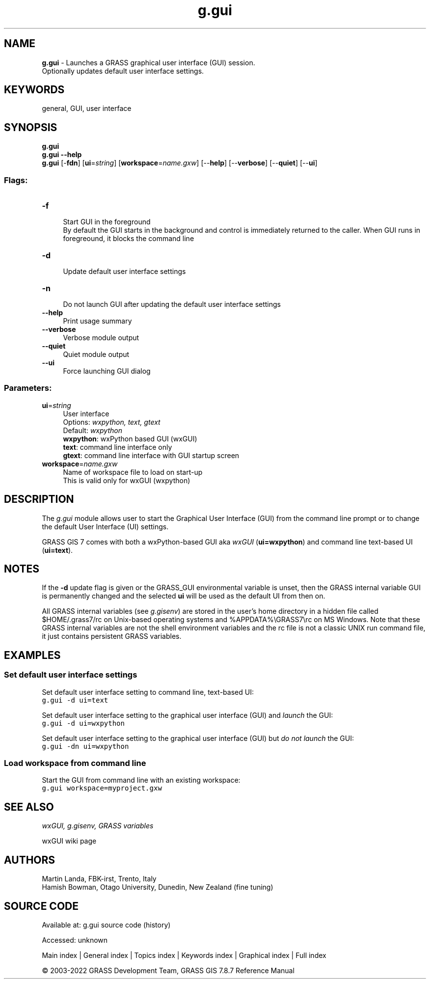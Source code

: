 .TH g.gui 1 "" "GRASS 7.8.7" "GRASS GIS User's Manual"
.SH NAME
\fI\fBg.gui\fR\fR  \- Launches a GRASS graphical user interface (GUI) session.
.br
Optionally updates default user interface settings.
.SH KEYWORDS
general, GUI, user interface
.SH SYNOPSIS
\fBg.gui\fR
.br
\fBg.gui \-\-help\fR
.br
\fBg.gui\fR [\-\fBfdn\fR]  [\fBui\fR=\fIstring\fR]   [\fBworkspace\fR=\fIname.gxw\fR]   [\-\-\fBhelp\fR]  [\-\-\fBverbose\fR]  [\-\-\fBquiet\fR]  [\-\-\fBui\fR]
.SS Flags:
.IP "\fB\-f\fR" 4m
.br
Start GUI in the foreground
.br
By default the GUI starts in the background and control is immediately returned to the caller. When GUI runs in foregreound, it blocks the command line
.IP "\fB\-d\fR" 4m
.br
Update default user interface settings
.IP "\fB\-n\fR" 4m
.br
Do not launch GUI after updating the default user interface settings
.IP "\fB\-\-help\fR" 4m
.br
Print usage summary
.IP "\fB\-\-verbose\fR" 4m
.br
Verbose module output
.IP "\fB\-\-quiet\fR" 4m
.br
Quiet module output
.IP "\fB\-\-ui\fR" 4m
.br
Force launching GUI dialog
.SS Parameters:
.IP "\fBui\fR=\fIstring\fR" 4m
.br
User interface
.br
Options: \fIwxpython, text, gtext\fR
.br
Default: \fIwxpython\fR
.br
\fBwxpython\fR: wxPython based GUI (wxGUI)
.br
\fBtext\fR: command line interface only
.br
\fBgtext\fR: command line interface with GUI startup screen
.IP "\fBworkspace\fR=\fIname.gxw\fR" 4m
.br
Name of workspace file to load on start\-up
.br
This is valid only for wxGUI (wxpython)
.SH DESCRIPTION
The \fIg.gui\fR module allows user to start the Graphical User
Interface (GUI) from the command line prompt or to change the
default User Interface (UI) settings.
.PP
GRASS GIS 7 comes with both a wxPython\-based GUI
aka \fIwxGUI\fR (\fBui=wxpython\fR) and
command line text\-based UI (\fBui=text\fR).
.SH NOTES
If the \fB\-d\fR update flag is given or the GRASS_GUI
environmental variable is unset, then
the GRASS internal variable GUI is permanently changed and
the selected \fBui\fR will be used as the default UI from then on.
.PP
All GRASS internal variables (see \fIg.gisenv\fR)
are stored in the user\(cqs home directory in a hidden file called
$HOME/.grass7/rc on Unix\-based operating systems
and %APPDATA%\(rsGRASS7\(rsrc on MS Windows. Note that these GRASS
internal variables are not the shell environment variables and the
rc file is not a classic UNIX run command file, it just
contains persistent GRASS variables.
.SH EXAMPLES
.SS Set default user interface settings
Set default user interface setting to command line, text\-based UI:
.br
.nf
\fC
g.gui \-d ui=text
\fR
.fi
.PP
Set default user interface setting to the graphical user interface
(GUI) and \fIlaunch\fR the GUI:
.br
.nf
\fC
g.gui \-d ui=wxpython
\fR
.fi
.PP
Set default user interface setting to the graphical user interface
(GUI) but \fIdo not launch\fR the GUI:
.br
.nf
\fC
g.gui \-dn ui=wxpython
\fR
.fi
.SS Load workspace from command line
Start the GUI from command line with an existing workspace:
.br
.nf
\fC
g.gui workspace=myproject.gxw
\fR
.fi
.SH SEE ALSO
\fI
wxGUI,
g.gisenv,
GRASS variables
\fR
.PP
wxGUI wiki page
.SH AUTHORS
Martin Landa, FBK\-irst, Trento, Italy
.br
Hamish Bowman, Otago University, Dunedin, New Zealand (fine tuning)
.SH SOURCE CODE
.PP
Available at:
g.gui source code
(history)
.PP
Accessed: unknown
.PP
Main index |
General index |
Topics index |
Keywords index |
Graphical index |
Full index
.PP
© 2003\-2022
GRASS Development Team,
GRASS GIS 7.8.7 Reference Manual

